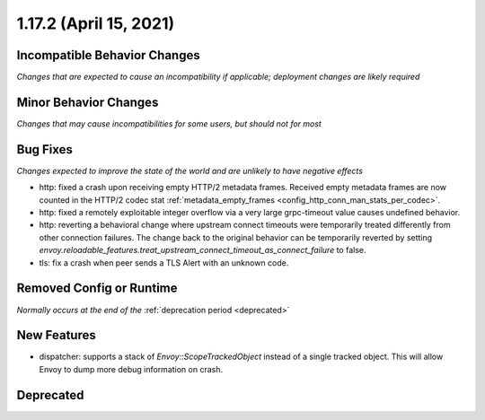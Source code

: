 1.17.2 (April 15, 2021)
=======================

Incompatible Behavior Changes
-----------------------------
*Changes that are expected to cause an incompatibility if applicable; deployment changes are likely required*

Minor Behavior Changes
----------------------
*Changes that may cause incompatibilities for some users, but should not for most*

Bug Fixes
---------
*Changes expected to improve the state of the world and are unlikely to have negative effects*

* http: fixed a crash upon receiving empty HTTP/2 metadata frames. Received empty metadata frames are now counted in the HTTP/2 codec stat :ref:`metadata_empty_frames <config_http_conn_man_stats_per_codec>`.
* http: fixed a remotely exploitable integer overflow via a very large grpc-timeout value causes undefined behavior.
* http: reverting a behavioral change where upstream connect timeouts were temporarily treated differently from other connection failures. The change back to the original behavior can be temporarily reverted by setting `envoy.reloadable_features.treat_upstream_connect_timeout_as_connect_failure` to false.
* tls: fix a crash when peer sends a TLS Alert with an unknown code.

Removed Config or Runtime
-------------------------
*Normally occurs at the end of the* :ref:`deprecation period <deprecated>`

New Features
------------
* dispatcher: supports a stack of `Envoy::ScopeTrackedObject` instead of a single tracked object. This will allow Envoy to dump more debug information on crash.

Deprecated
----------
